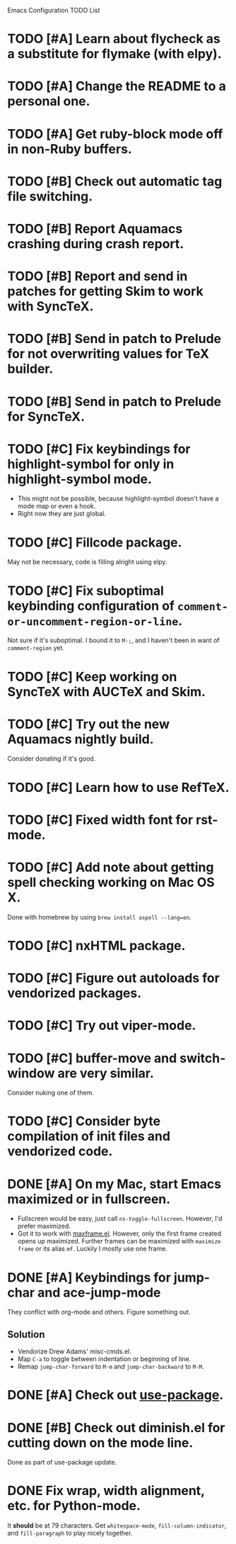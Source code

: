 Emacs Configuration TODO List

* TODO [#A] Learn about flycheck as a substitute for flymake (with elpy).
* TODO [#A] Change the README to a personal one.
* TODO [#A] Get ruby-block mode off in non-Ruby buffers.
* TODO [#B] Check out automatic tag file switching.
* TODO [#B] Report Aquamacs crashing during crash report.
* TODO [#B] Report and send in patches for getting Skim to work with SyncTeX.
* TODO [#B] Send in patch to Prelude for not overwriting values for TeX builder.
* TODO [#B] Send in patch to Prelude for SyncTeX.
* TODO [#C] Fix keybindings for highlight-symbol for only in highlight-symbol mode.
  - This might not be possible, because highlight-symbol doesn't have a
    mode map or even a hook.
  - Right now they are just global.
* TODO [#C] Fillcode package.
  May not be necessary, code is filling alright using elpy.
* TODO [#C] Fix suboptimal keybinding configuration of =comment-or-uncomment-region-or-line=.
  Not sure if it's suboptimal. I bound it to =M-;=, and I haven't been
  in want of =comment-region= yet.
* TODO [#C] Keep working on SyncTeX with AUCTeX and Skim.
* TODO [#C] Try out the new Aquamacs nightly build.
  Consider donating if it's good.
* TODO [#C] Learn how to use RefTeX.
* TODO [#C] Fixed width font for rst-mode.
* TODO [#C] Add note about getting spell checking working on Mac OS X.
  Done with homebrew by using =brew install aspell --lang=en=.
* TODO [#C] nxHTML package.
* TODO [#C] Figure out autoloads for vendorized packages.
* TODO [#C] Try out viper-mode.
* TODO [#C] buffer-move and switch-window are very similar.
  Consider nuking one of them.
* TODO [#C] Consider byte compilation of init files and vendorized code.
* DONE [#A] On my Mac, start Emacs maximized or in fullscreen.
  CLOSED: [2013-02-22 Fri 21:31]
  - Fullscreen would be easy, just call
    =ns-toggle-fullscreen=. However, I'd prefer maximized.
  - Got it to work with [[https://github.com/rmm5t/maxframe.el][maxframe.el]]. However, only the first frame
    created opens up maximized. Further frames can be maximized with
    =maximize frame= or its alias =mf=. Luckily I mostly use one
    frame.
* DONE [#A] Keybindings for jump-char and ace-jump-mode
  CLOSED: [2013-02-22 Fri 21:30]
  They conflict with org-mode and others. Figure something out.
** Solution
   - Vendorize Drew Adams' misc-cmds.el.
   - Map =C-a= to toggle between indentation or beginning of line.
   - Remap =jump-char-forward= to =M-m= and =jump-char-backward= to =M-M=.
* DONE [#A] Check out [[https://github.com/jwiegley/use-package][use-package]].
  CLOSED: [2013-02-22 Fri 20:20]
* DONE [#B] Check out diminish.el for cutting down on the mode line.
  CLOSED: [2013-02-22 Fri 20:21]
  Done as part of use-package update.
* DONE Fix wrap, width alignment, etc. for Python-mode.
  CLOSED: [2013-02-16 Sat 15:42]
  It *should* be at 79 characters. Get =whitespace-mode=, =fill-column-indicator=, and =fill-paragraph= to play nicely together.
